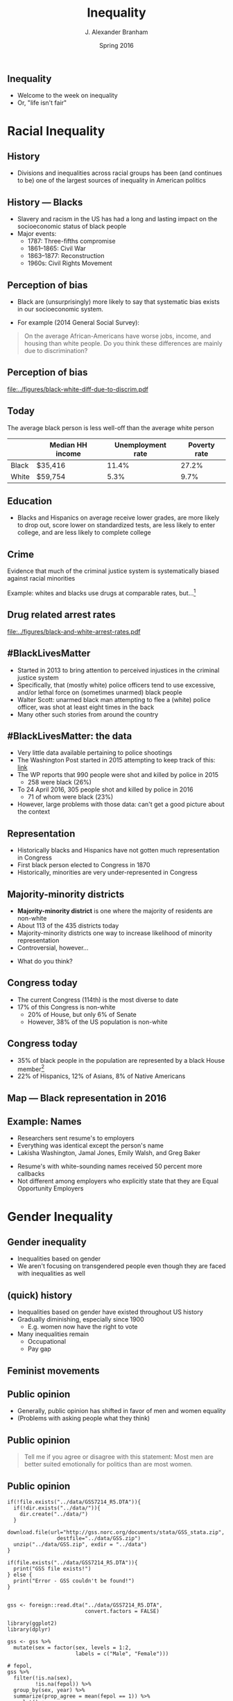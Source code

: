 #+TITLE:     Inequality
#+AUTHOR:    J. Alexander Branham
#+EMAIL:     branham@utexas.edu
#+DATE:      Spring 2016
#+startup: beamer
#+LaTeX_CLASS: beamer
#+LATEX_CMD: xelatex
#+OPTIONS: toc:nil H:2
#+LATEX_CLASS_OPTIONS: [colorlinks, urlcolor=blue, aspectratio=169]
#+BEAMER_THEME: metropolis[titleformat=smallcaps, progressbar=frametitle] 

** Inequality
- Welcome to the week on inequality
- Or, "life isn't fair"

* Racial Inequality

** History
- Divisions and inequalities across racial groups has been (and
  continues to be) one of the largest sources of inequality in
  American politics 

** History --- Blacks
- Slavery and racism in the US has had a long and lasting impact on
  the socioeconomic status of black people
- Major events:
  - 1787: Three-fifths compromise
  - 1861--1865: Civil War
  - 1863--1877: Reconstruction
  - 1960s: Civil Rights Movement

** Perception of bias
- Black are (unsurprisingly) more likely to say that systematic bias
  exists in our socioeconomic system.
#+BEAMER: \pause 
- For example (2014 General Social Survey): 
#+BEGIN_QUOTE
On the average African-Americans have worse jobs, income, and housing
than white people. Do you think these differences are mainly due
to discrimination?
#+END_QUOTE

** Perception of bias 

#+BEGIN_SRC R :results value silent :exports results
  ## If you source() this file, it checks whether the gss file is in a
  ## subdirectory "data". If so, nothing happens. If not, it creates the
  ## directory, downloads the cumulative gss file from NORC's website,
  ## and unzips the downloaded file

  if(!file.exists("../data/GSS2014.dta")){
    if(!dir.exists("../data/")){
      dir.create("../data/")
    }
    download.file(url="http://gss.norc.org/documents/stata/2014_stata.zip",
                  destfile="../data/GSS.zip")
    unzip("../data/GSS.zip", exdir = "../data")
  }

  if(file.exists("../data/GSS2014.dta")){
    print("GSS file exists!")
  } else {
    print("Error - GSS couldn't be found!")
  }


  gss <- foreign::read.dta("../data/GSS2014.dta",
                           convert.factors = FALSE)

  library(dplyr)
  library(ggplot2)

  racediff <- gss %>%
    group_by(race) %>%
    summarize(yes = mean(racdif1 == 1, na.rm = TRUE),
              no = mean(racdif1 == 2, na.rm = TRUE))

  racediff %>%
    mutate(race = factor(race, levels = 1:3,
                         labels = c("White", "Black", "Hispanic")),
           yes = yes * 100) %>%
    filter(race != "Hispanic") %>%
  ggplot() +
    geom_bar(aes(race, yes), stat = "identity") +
    theme_minimal() +
    coord_cartesian(ylim = c(0, 100)) + 
    labs(x = "",
         y = "Percent agreeing")

  ggsave("../figures/black-white-diff-due-to-discrim.pdf")
#+END_SRC

#+ATTR_LATEX: :width 0.5\textwidth :float t
[[file:../figures/black-white-diff-due-to-discrim.pdf]]

** Today 
The average black person is less well-off than the average white person

|       | Median HH income | Unemployment rate | Poverty rate |
|-------+------------------+-------------------+--------------|
| Black | $35,416          |             11.4% |        27.2% |
| White | $59,754          |              5.3% |         9.7% |

** Education 
- Blacks and Hispanics on average receive lower grades, are more
  likely to drop out, score lower on standardized tests, are less
  likely to enter college, and are less likely to complete college

** Crime
Evidence that much of the criminal justice system is systematically
biased against racial minorities

#+BEAMER: \pause

Example: whites and blacks use drugs at comparable rates, but...[fn:1]

** Drug related arrest rates 

#+BEGIN_SRC R :results value silent :exports results
  library(readr)
  library(dplyr)
  library(ggplot2)

  whites <- read_csv("../data/BJS-white-drug-arrest-rates.csv")
  names(whites) <- c("year", "white_total", "white_population", "white_rate")

  blacks <- read_csv("../data/BJS-black-drug-arrest-rates.csv")
  names(blacks) <- c("year", "black_total", "black_population", "black_rate")

  rates <- full_join(whites, blacks)

  ggplot(rates, aes(year)) +
    geom_line(aes(y = white_rate), linetype = "dashed",
              size = 1.5) + 
    geom_line(aes(y = black_rate), linetype = "dotted",
              size = 1.5) + 
    theme_minimal() +
    labs(x = "Year",
         y = "Arrests per 100,000 people",
         title = "Drug related arrest rates of whites (dashed) and blacks (dotted)")

  ggsave("../figures/black-and-white-arrest-rates.pdf")
#+END_SRC

#+ATTR_LATEX: :width 0.5\textwidth :float t
[[file:../figures/black-and-white-arrest-rates.pdf]]


** #BlackLivesMatter 
- Started in 2013 to bring attention to perceived injustices in the
  criminal justice system
- Specifically, that (mostly white) police officers tend to use
  excessive, and/or lethal force on (sometimes unarmed) black people
- Walter Scott: unarmed black man attempting to flee a (white) police
  officer, was shot at least eight times in the back
- Many other such stories from around the country

** #BlackLivesMatter: the data
- Very little data available pertaining to police shootings
- The Washington Post started in 2015 attempting to keep track of
  this: [[https://www.washingtonpost.com/graphics/national/police-shootings/][link]]
- The WP reports that 990 people were shot and killed by police in 2015
  - 258 were black (26%)
- To 24 April 2016, 305 people shot and killed by police in 2016
  - 71 of whom were black (23%)
- However, large problems with those data: can't get a good picture
  about the context

** Representation

- Historically blacks and Hispanics have not gotten much
  representation in Congress
- First black person elected to Congress in 1870
- Historically, minorities are very under-represented in Congress

** Majority-minority districts
- *Majority-minority district* is one where the majority of residents
  are non-white
- About 113 of the 435 districts today 
- Majority-minority districts one way to increase likelihood of
  minority representation
- Controversial, however... 
#+BEAMER: \pause
- What do you think? 

** Congress today
- The current Congress (114th) is the most diverse to date
- 17% of this Congress is non-white
  - 20% of House, but only 6% of Senate  
  - However, 38% of the US population is non-white

** Congress today
- 35% of black people in the population are represented by a black
  House member[fn:2]
- 22% of Hispanics, 12% of Asians, 8% of Native Americans 

** Map --- Black representation in 2016
   
   #+ATR_LATEX: :float t
   [[file:../images/African_Americans_in_US_House.png]]

** Example: Names
- Researchers sent resume's to employers
- Everything was identical except the person's name
- Lakisha Washington, Jamal Jones, Emily Walsh, and Greg Baker
#+BEAMER: \pause 
- Resume's with white-sounding names received 50 percent more
  callbacks
- Not different among employers who explicitly state that they are
  Equal Opportunity Employers 

* Gender Inequality

** Gender inequality
- Inequalities based on gender
- We aren't focusing on transgendered people even though they are
  faced with inequalities as well

** (quick) history
- Inequalities based on gender have existed throughout US history
- Gradually diminishing, especially since 1900
  - E.g. women now have the right to vote
- Many inequalities remain
  - Occupational
  - Pay gap

** Feminist movements

** Public opinion
- Generally, public opinion has shifted in favor of men and women equality
- (Problems with asking people what they think)

** Public opinion

#+BEGIN_QUOTE
Tell me if you agree or disagree with this statement: Most men are
better suited emotionally for politics than are most women.
#+END_QUOTE

** Public opinion 

#+BEGIN_SRC R R :session *R-whole-GSS* :results value silent :exports results
  if(!file.exists("../data/GSS7214_R5.DTA")){
    if(!dir.exists("../data/")){
      dir.create("../data/")
    }
    download.file(url="http://gss.norc.org/documents/stata/GSS_stata.zip",
                  destfile="../data/GSS.zip")
    unzip("../data/GSS.zip", exdir = "../data")
  }

  if(file.exists("../data/GSS7214_R5.DTA")){
    print("GSS file exists!")
  } else {
    print("Error - GSS couldn't be found!")
  }


  gss <- foreign::read.dta("../data/GSS7214_R5.DTA",
                           convert.factors = FALSE)

  library(ggplot2)
  library(dplyr)

  gss <- gss %>%
    mutate(sex = factor(sex, levels = 1:2,
                        labels = c("Male", "Female")))

  # fepol, 
  gss %>%
    filter(!is.na(sex),
           !is.na(fepol)) %>%
    group_by(sex, year) %>%
    summarize(prop_agree = mean(fepol == 1)) %>%
    ggplot() +
    geom_bar(aes(x = factor(year),
                 y = prop_agree,
                 fill = sex),
             stat = "identity",
             position = "dodge") +
    scale_fill_manual(name = "Sex",
                      values = c("grey", "black")) +
    labs(x = "Year",
         y = "Percent agree") + 
    theme_minimal() +
    theme(axis.text.x = element_text(angle = 45, vjust = 1, hjust = 1)) 

  ggsave("../figures/gender-opinion-female-politics.pdf")
#+END_SRC

#+ATTR_LATEX: :float t :width 0.6\textwidth
[[file:../figures/gender-opinion-female-politics.pdf]]


** Pay gap 
- Women on average earn less than men
- In 2013, median weekly income of full-time male workers was $860,
  for females it was $706
  - Hard to directly compare those numbers since it doesn't take into
    consideration occupation, training, experience, etc

** Pay gap
- Why?
  - Education, hours worked, experience, occupation, etc
- However, difference still left over after taking that into consideration
- Typically attributed to discrimination
- Other possible explanations:
  - Men more likely to negotiate salary

** Policy on the pay gap
- Current policy allows women who find out that they were receiving
  discriminatory pay to sue and receive recompense within 6 months of
  their last paycheck 
- The *Lilly Ledbetter Fair Pay Act* was passed in 2009

** Occupational 
- Women tend to follow different careers than men do 

** STEM 
- Very few women in STEM fields
- Probably due to few women choosing these fields in college 

** In representation
- 

** House of Representatives

   #+BEGIN_SRC R :eval never 
     library(rvest)

     read_html("https://en.wikipedia.org/wiki/Women_in_the_United_States_House_of_Representatives") %>%
       html_nodes(css = "table") %>%
       html_table()
   #+END_SRC


** Quotas 
- Other countries' solution to the gender difference in representation
  is to implement a *quota* which sets aside a certain percentage of
  the seats for women
#+BEAMER: \pause
- What do you think? 

* Inequalities based on gender identity & sexual orientation

** History
- Patchwork of regulations that varies by city/county/state
- Occasionally large advances by Supreme Court decisions
  - 2003: /Lawrence v. Texas/ strikes down anti-sodomy laws
  - 2015: /Obergefell v. Hodges/ recognizes same-sex marriage
- Overall, LGBT rights advocates have been hugely successful over the
  past decade 

** Marriage
- Campaign began in the 1970s, but unsuccessful until 2004 when
  Massachusetts legalized same-sex marriage
- Between 2004 & /Obergefell/ 37 states legalized same-sex marriage

** Public opinion 
#+BEGIN_QUOTE
Are sexual relations between two adults of the same sex:
1. Always wrong
2. Almost always wrong
3. Wrong only sometimes
4. Not wrong at all
#+END_QUOTE

** Public opinion

#+BEGIN_SRC R :session *R-whole-GSS* :results value silent :exports results
  gss %>%
    filter(!is.na(homosex)) %>%
    filter(homosex %in% 1:4) %>%
  ggplot() +
    geom_bar(aes(x = factor(year),
                 fill = factor(homosex,
                               levels = 1:4,
                               labels = c("Always wrong", "Almost always wrong",
                                          "Sometimes wrong", "Not wrong at all"),
                               ordered = TRUE)),
             position = "fill") +
    scale_fill_manual(name = "",
                      breaks = c("Not wrong at all", "Sometimes wrong",
                                 "Almost always wrong", "Always wrong"),
                      values = rainbow(4)) + 
                        #c("firebrick1", "gold2", "forestgreen", "darkorchid3")) +
    labs(x = "Year",
         y = "Percent") +
    geom_hline(yintercept = 0.5, linetype = "dashed") + 
    theme_minimal() + 
    theme(axis.text.x = element_text(angle = 45, vjust = 1, hjust = 1)) 

  ggsave("../figures/opinion-gay-sex-by-time.pdf", width = 7in, height = 4in)
#+END_SRC

#+ATTR_LATEX: :width 0.5\textwidth :float t
[[file:../figures/opinion-gay-sex-by-time.pdf]]

** Military service 
- "Don't Ask, Don't Tell" was policy 1994--2011
  - Signed by Clinton, repealed by Obama
- Under DADT, openly gay people couldn't serve in the military
- Today, they can 

** Discrimination
- 22 states outlaw discrimination based on sexual orientation
- 19 based on gender identity
- Existing protections under federal laws (Civil Rights Act) gradually
  extended to cover sexual orientation and gender identity

** Other rights
- Texas (and ~30 other states) does not prohibit housing
  discrimination for sexual orientation or gender identity
  - The Dept of Housing and Urban Development prohibits this if the
    housing provider receives HUD funding 
- Texas (and ~30 other states) does not prohibit employment
  discrimination based on sexual orientation or gender identity

** Other
- Men can't donate blood if they've had sex with another man within
  the last 12 months 
* Income Inequality

** Income distribution

** (Income) Taxes

** Voter ID laws

** Homer gets a tax cut 
** (Possible) inequalities in outputs 

* Participation inequalities

* Healthcare 

* Footnotes

[fn:2] [[http://www.pewresearch.org/fact-tank/2015/01/12/114th-congress-is-most-diverse-ever/][Source]]

[fn:1] Data from the Bureau of Justice Statistics
